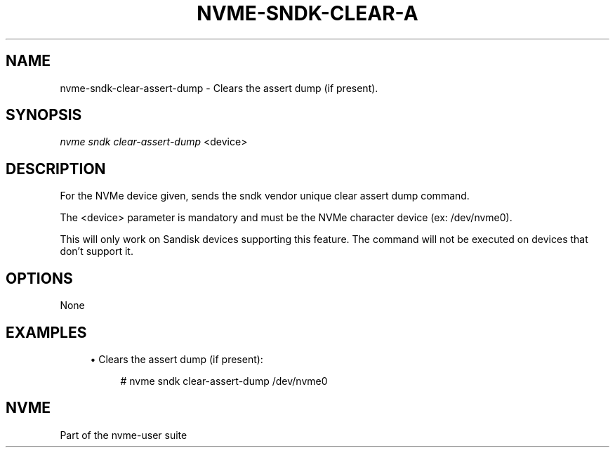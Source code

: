 '\" t
.\"     Title: nvme-sndk-clear-assert-dump
.\"    Author: [FIXME: author] [see http://www.docbook.org/tdg5/en/html/author]
.\" Generator: DocBook XSL Stylesheets vsnapshot <http://docbook.sf.net/>
.\"      Date: 07/25/2025
.\"    Manual: NVMe Manual
.\"    Source: NVMe
.\"  Language: English
.\"
.TH "NVME\-SNDK\-CLEAR\-A" "1" "07/25/2025" "NVMe" "NVMe Manual"
.\" -----------------------------------------------------------------
.\" * Define some portability stuff
.\" -----------------------------------------------------------------
.\" ~~~~~~~~~~~~~~~~~~~~~~~~~~~~~~~~~~~~~~~~~~~~~~~~~~~~~~~~~~~~~~~~~
.\" http://bugs.debian.org/507673
.\" http://lists.gnu.org/archive/html/groff/2009-02/msg00013.html
.\" ~~~~~~~~~~~~~~~~~~~~~~~~~~~~~~~~~~~~~~~~~~~~~~~~~~~~~~~~~~~~~~~~~
.ie \n(.g .ds Aq \(aq
.el       .ds Aq '
.\" -----------------------------------------------------------------
.\" * set default formatting
.\" -----------------------------------------------------------------
.\" disable hyphenation
.nh
.\" disable justification (adjust text to left margin only)
.ad l
.\" -----------------------------------------------------------------
.\" * MAIN CONTENT STARTS HERE *
.\" -----------------------------------------------------------------
.SH "NAME"
nvme-sndk-clear-assert-dump \- Clears the assert dump (if present)\&.
.SH "SYNOPSIS"
.sp
.nf
\fInvme sndk clear\-assert\-dump\fR <device>
.fi
.SH "DESCRIPTION"
.sp
For the NVMe device given, sends the sndk vendor unique clear assert dump command\&.
.sp
The <device> parameter is mandatory and must be the NVMe character device (ex: /dev/nvme0)\&.
.sp
This will only work on Sandisk devices supporting this feature\&. The command will not be executed on devices that don\(cqt support it\&.
.SH "OPTIONS"
.sp
None
.SH "EXAMPLES"
.sp
.RS 4
.ie n \{\
\h'-04'\(bu\h'+03'\c
.\}
.el \{\
.sp -1
.IP \(bu 2.3
.\}
Clears the assert dump (if present):
.sp
.if n \{\
.RS 4
.\}
.nf
# nvme sndk clear\-assert\-dump /dev/nvme0
.fi
.if n \{\
.RE
.\}
.RE
.SH "NVME"
.sp
Part of the nvme\-user suite
